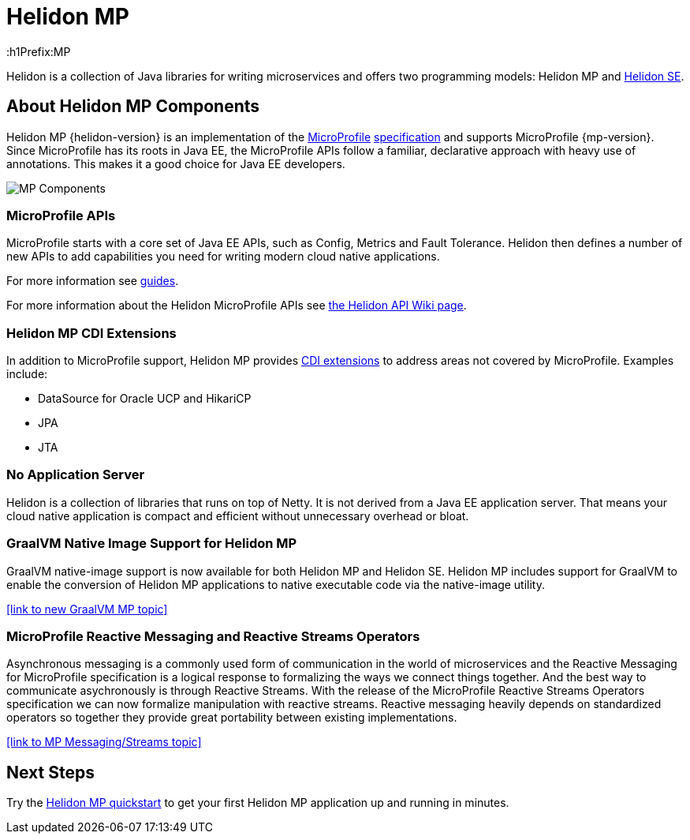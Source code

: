 ///////////////////////////////////////////////////////////////////////////////

    Copyright (c) 2019, 2020 Oracle and/or its affiliates.

    Licensed under the Apache License, Version 2.0 (the "License");
    you may not use this file except in compliance with the License.
    You may obtain a copy of the License at

        http://www.apache.org/licenses/LICENSE-2.0

    Unless required by applicable law or agreed to in writing, software
    distributed under the License is distributed on an "AS IS" BASIS,
    WITHOUT WARRANTIES OR CONDITIONS OF ANY KIND, either express or implied.
    See the License for the specific language governing permissions and
    limitations under the License.

///////////////////////////////////////////////////////////////////////////////

= Helidon MP 
:description: about Helidon MP
:keywords: helidon, java, microservices, microprofile
:h1Prefix:MP

Helidon is a collection of Java libraries for writing microservices and offers two programming models: Helidon MP and <<se/introduction/01_introduction.adoc,Helidon SE>>.


== About Helidon MP Components

Helidon MP {helidon-version} is an implementation of the
https://microprofile.io[MicroProfile]
https://github.com/eclipse/microprofile/releases[specification] and supports MicroProfile {mp-version}. Since
MicroProfile has its roots in Java EE, the MicroProfile
APIs follow a familiar, declarative approach with heavy use of annotations.
This makes it a good choice for Java EE developers. 



image::images/MP_components.png["MP Components",align="center"]



=== MicroProfile APIs


MicroProfile starts with a core set of Java EE APIs, such as Config, Metrics and Fault Tolerance. Helidon then defines a number
of new APIs to add capabilities you need for writing modern cloud native
applications. 


For more information see <<mp/guides/01_overview.adoc,guides>>.

For more information about the Helidon MicroProfile APIs see  https://github.com/oracle/helidon/wiki/Supported-APIs[the Helidon API Wiki page].

=== Helidon MP CDI Extensions

In addition to MicroProfile support, Helidon MP provides
<<mp/extensions/01_overview.adoc,CDI extensions>> to address areas not
covered by MicroProfile. Examples include:

* DataSource for Oracle UCP and HikariCP
* JPA
* JTA



=== No Application Server

Helidon is a collection of libraries that runs on top of Netty. It is not
derived from a Java EE application server. That means your cloud native
application is compact and efficient without unnecessary overhead or bloat.

=== GraalVM Native Image Support for Helidon MP
GraalVM native-image support is now available for both Helidon MP and Helidon SE. Helidon MP includes support for GraalVM to enable the conversion of Helidon MP applications to native executable code via the native-image utility.
 

//add link to GraalVM MP topic
<<link to new GraalVM MP topic>>

=== MicroProfile Reactive Messaging and Reactive Streams Operators
Asynchronous messaging is a commonly used form of communication in the world of microservices and the Reactive Messaging for MicroProfile specification is a logical response to formalizing the ways we connect things together. And the best way to communicate asychronously is through Reactive Streams. With the release of the MicroProfile Reactive Streams Operators specification we can now formalize manipulation with reactive streams. Reactive messaging heavily depends on standardized operators so together they provide great portability between existing implementations.

<<link to MP Messaging/Streams topic>>

== Next Steps

Try the <<mp/guides/03_quickstart.adoc,Helidon MP quickstart>> to get your
first Helidon MP application up and running in minutes.
